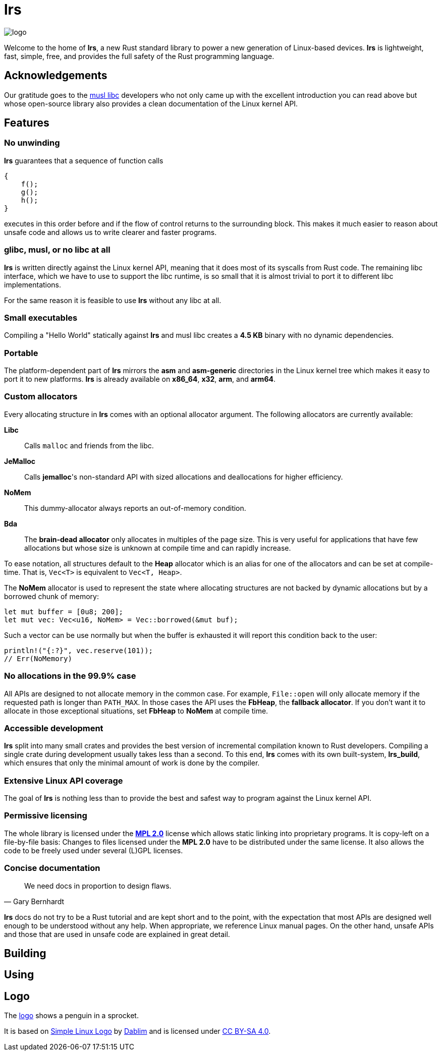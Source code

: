 = *lrs*

:logo: assets/logo.png

image::{logo}[logo,float="left"]

Welcome to the home of *lrs*, a new Rust standard library to power a new
generation of Linux-based devices. *lrs* is lightweight, fast, simple, free, and
provides the full safety of the Rust programming language.

== Acknowledgements

:musl_home: http://www.musl-libc.org/ 

Our gratitude goes to the {musl_home}[musl libc] developers who not only came up
with the excellent introduction you can read above but whose open-source library
also provides a clean documentation of the Linux kernel API.

== Features

=== No unwinding

*lrs* guarantees that a sequence of function calls

----
{
    f();
    g();
    h();
}
----

executes in this order before and if the flow of control returns to the
surrounding block. This makes it much easier to reason about unsafe code and
allows us to write clearer and faster programs.

=== glibc, musl, or no libc at all

*lrs* is written directly against the Linux kernel API, meaning that it does
most of its syscalls from Rust code. The remaining libc interface, which we have
to use to support the libc runtime, is so small that it is almost trivial to
port it to different libc implementations.

For the same reason it is feasible to use *lrs* without any libc at all.

=== Small executables

Compiling a "Hello World" statically against *lrs* and musl libc creates a
*4.5 KB* binary with no dynamic dependencies.

=== Portable

The platform-dependent part of *lrs* mirrors the *asm* and *asm-generic*
directories in the Linux kernel tree which makes it easy to port it to new
platforms. *lrs* is already available on *x86_64*, *x32*, *arm*, and *arm64*.

=== Custom allocators

Every allocating structure in *lrs* comes with an optional allocator argument.
The following allocators are currently available:

*Libc*:: Calls `malloc` and friends from the libc.
*JeMalloc*:: Calls *jemalloc*'s non-standard API with sized allocations and
deallocations for higher efficiency.
*NoMem*:: This dummy-allocator always reports an out-of-memory condition.
*Bda*:: The *brain-dead allocator* only allocates in multiples of the page size.
This is very useful for applications that have few allocations but whose size is
unknown at compile time and can rapidly increase.

To ease notation, all structures default to the *Heap* allocator which is an
alias for one of the allocators and can be set at compile-time. That is,
`Vec<T>` is equivalent to `Vec<T, Heap>`.

The *NoMem* allocator is used to represent the state where allocating structures
are not backed by dynamic allocations but by a borrowed chunk of memory:

----
let mut buffer = [0u8; 200];
let mut vec: Vec<u16, NoMem> = Vec::borrowed(&mut buf);
----

Such a vector can be use normally but when the buffer is exhausted it will
report this condition back to the user:

----
println!("{:?}", vec.reserve(101));
// Err(NoMemory)
----

=== No allocations in the 99.9% case

All APIs are designed to not allocate memory in the common case. For example,
`File::open` will only allocate memory if the requested path is longer than
`PATH_MAX`. In those cases the API uses the *FbHeap*, the *fallback allocator*.
If you don't want it to allocate in those exceptional situations, set *FbHeap*
to *NoMem* at compile time.

=== Accessible development

*lrs* split into many small crates and provides the best version of incremental
compilation known to Rust developers. Compiling a single crate during
development usually takes less than a second. To this end, *lrs* comes with its
own built-system, *lrs_build*, which ensures that only the minimal amount of
work is done by the compiler.

=== Extensive Linux API coverage

The goal of *lrs* is nothing less than to provide the best and safest way to
program against the Linux kernel API.

=== Permissive licensing

:license: link:LICENSE

The whole library is licensed under the {license}[*MPL 2.0*] license which
allows static linking into proprietary programs. It is copy-left on a
file-by-file basis: Changes to files licensed under the *MPL 2.0* have to be
distributed under the same license. It also allows the code to be freely used
under several (L)GPL licenses.

=== Concise documentation

[quote, Gary Bernhardt]
We need docs in proportion to design flaws.

*lrs* docs do not try to be a Rust tutorial and are kept short and to the point,
with the expectation that most APIs are designed well enough to be understood
without any help. When appropriate, we reference Linux manual pages. On the
other hand, unsafe APIs and those that are used in unsafe code are explained in
great detail.

== Building

== Using

== Logo

:simple-linux-logo: http://dablim.deviantart.com/art/Simple-Linux-Logo-336131202
:dablim: http://dablim.deviantart.com/
:ccby: http://creativecommons.org/licenses/by-sa/4.0/

The link:{logo}[logo] shows a penguin in a sprocket.

It is based on {simple-linux-logo}[Simple Linux Logo] by {dablim}[Dablim] and is
licensed under {ccby}[CC BY-SA 4.0].
